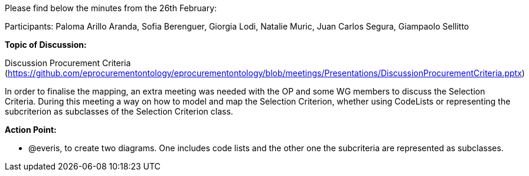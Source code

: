 Please find below the minutes from the 26th February:

Participants: Paloma Arillo Aranda, Sofia Berenguer,  Giorgia Lodi, Natalie Muric, Juan Carlos Segura, Giampaolo Sellitto

*Topic of Discussion:*

Discussion Procurement Criteria (https://github.com/eprocurementontology/eprocurementontology/blob/meetings/Presentations/DiscussionProcurementCriteria.pptx)

In order to finalise the mapping, an extra meeting was needed with the OP and some WG members to discuss the Selection Criteria. During this meeting a way on how to model and map the Selection Criterion, whether using CodeLists or representing the subcriterion as subclasses of the Selection Criterion class.

**Action Point: **

•	@everis, to create two diagrams. One includes code lists and the other one the subcriteria are represented as subclasses.